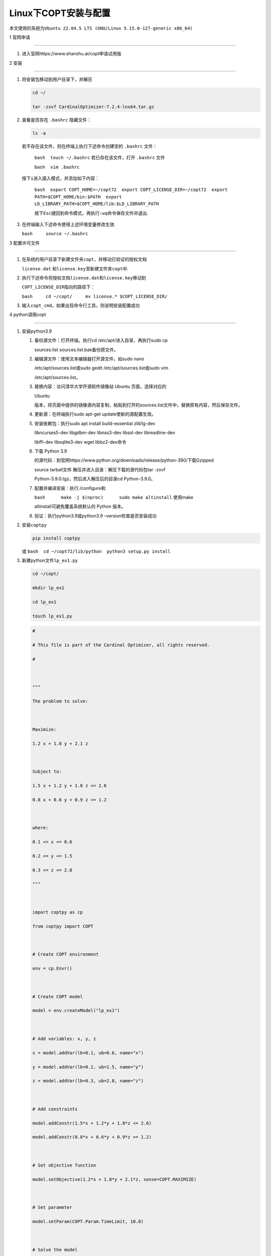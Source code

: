 Linux下COPT安装与配置
=====================



本文使用的系统为\ ``Ubuntu 22.04.5 LTS (GNU/Linux 5.15.0-127-generic x86_64)``



1 官网申请

----------



1. 进入官网https://www.shanshu.ai/copt申请试用版



2 安装

------



1. 将安装包移动到用户目录下，并解压



   .. code:: bash



      cd ~/

      tar -zxvf CardinalOptimizer-7.2.4-lnx64.tar.gz



2. 查看是否存在 ``.bashrc`` 隐藏文件：



   .. code:: bash



      ls -a



   | 若不存在该文件，则在终端上执行下述命令创建空的 ``.bashrc`` 文件：

     ``bash  touch ~/.bashrc`` 若已存在该文件，打开 ``.bashrc`` 文件

     ``bash  vim .bashrc``

   | 按下\ ``i``\ 进入插入模式，并添加如下内容：

     ``bash  export COPT_HOME=~/copt72  export COPT_LICENSE_DIR=~/copt72  export PATH=$COPT_HOME/bin:$PATH  export LD_LIBRARY_PATH=$COPT_HOME/lib:$LD_LIBRARY_PATH``

     按下\ ``Esc``\ 键回到命令模式，再执行\ ``:wq``\ 命令保存文件并退出.



3. 在终端输入下述命令使得上述环境变量修改生效.

   ``bash     source ~/.bashrc``



3 配置许可文件

--------------



1. 在系统的用户目录下新建文件夹\ ``copt``\ ，并移动已验证的授权文档

   ``license.dat`` 和\ ``license.key``\ 至新建文件夹\ ``copt``\ 中.



2. 执行下述命令将授权文档\ ``license.dat``\ 和\ ``license.key``\ 移动到

   ``COPT_LICENSE_DIR``\ 指向的路径下：

   ``bash     cd ~/copt/     mv license.* $COPT_LICENSE_DIR/``



3. 输入\ ``copt_cmd``\ ，如果出现命令行工具，则说明安装配置成功



4 python调用copt

----------------



1. 安装python3.9



   1. 备份源文件：打开终端，执行cd /etc/apt/进入目录，再执行sudo cp

      sources.list sources.list.bak备份原文件。

   2. 编辑源文件：使用文本编辑器打开源文件，如sudo nano

      /etc/apt/sources.list或sudo gedit /etc/apt/sources.list或sudo vim

      /etc/apt/sources.list。

   3. 替换内容：访问清华大学开源软件镜像站 Ubuntu 页面，选择对应的

      Ubuntu

      版本，将页面中提供的镜像源内容复制，粘贴到打开的sources.list文件中，替换原有内容，然后保存文件。

   4. 更新源：在终端执行sudo apt-get update使新的源配置生效。

   5. 安装依赖包：执行sudo apt install build-essential zlib1g-dev

      libncurses5-dev libgdbm-dev libnss3-dev libssl-dev libreadline-dev

      libffi-dev libsqlite3-dev wget libbz2-dev命令

   6. 下载 Python 3.9

      的源代码：到官网https://www.python.org/downloads/release/python-390/下载Gzipped

      source tarball文件 解压并进入目录：解压下载的源代码包tar -zxvf

      Python-3.9.0.tgz，然后进入解压后的目录cd Python-3.9.0。

   7. 配置并编译安装：执行./configure和

      ``bash      make -j $(nproc)      sudo make altinstall`` 使用make

      altinstall可避免覆盖系统默认的 Python 版本。

   8. 验证：执行python3.9或python3.9 –version检查是否安装成功



2. 安装\ ``coptpy``



   .. code:: bash



      pip install coptpy



   或 ``bash  cd ~/copt72/lib/python  python3 setup.py install``



3. 新建python文件\ ``lp_ex1.py``



   .. code:: bash



      cd ~/copt/

      mkdir lp_ex1

      cd lp_ex1

      touch lp_ex1.py



   .. code:: python



      #

      # This file is part of the Cardinal Optimizer, all rights reserved.

      #



      """

      The problem to solve:



      Maximize:

      1.2 x + 1.8 y + 2.1 z



      Subject to:

      1.5 x + 1.2 y + 1.8 z <= 2.6

      0.8 x + 0.6 y + 0.9 z >= 1.2



      where:

      0.1 <= x <= 0.6

      0.2 <= y <= 1.5

      0.3 <= z <= 2.8

      """



      import coptpy as cp

      from coptpy import COPT



      # Create COPT environment

      env = cp.Envr()



      # Create COPT model

      model = env.createModel("lp_ex1")



      # Add variables: x, y, z

      x = model.addVar(lb=0.1, ub=0.6, name="x")

      y = model.addVar(lb=0.2, ub=1.5, name="y")

      z = model.addVar(lb=0.3, ub=2.8, name="z")



      # Add constraints

      model.addConstr(1.5*x + 1.2*y + 1.8*z <= 2.6)

      model.addConstr(0.8*x + 0.6*y + 0.9*z >= 1.2)



      # Set objective function

      model.setObjective(1.2*x + 1.8*y + 2.1*z, sense=COPT.MAXIMIZE)



      # Set parameter

      model.setParam(COPT.Param.TimeLimit, 10.0)



      # Solve the model

      del.solve()



      # Analyze solution

      if model.status == COPT.OPTIMAL:

      print("Objective value: {}".format(model.objval))

      allvars = model.getVars()



      print("Variable solution:")

      for var in allvars:

      print(" x[{0}]: {1}".format(var.index, var.x))



      print("Variable basis status:")

      for var in allvars:

      print(" x[{0}]: {1}".format(var.index, var.basis))



      # Write model, solution and modified parameters to file

      model.write("lp_ex1.mps")

      model.write("lp_ex1.bas")

      model.write("lp_ex1.sol")

      model.write("lp_ex1.par")



4. 运行py文件



   .. code:: bash



      python3 lp_ex1.py



python下pyomo调用copt

---------------------

